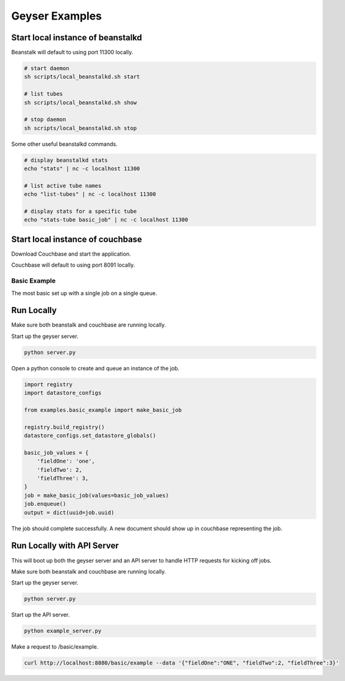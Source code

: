 ***************
Geyser Examples
***************

Start local instance of beanstalkd
----------------------------------
Beanstalk will default to using port 11300 locally.

.. code-block:: shell

    # start daemon
    sh scripts/local_beanstalkd.sh start

    # list tubes
    sh scripts/local_beanstalkd.sh show

    # stop daemon
    sh scripts/local_beanstalkd.sh stop

Some other useful beanstalkd commands.

.. code-block:: shell

    # display beanstalkd stats
    echo "stats" | nc -c localhost 11300

    # list active tube names
    echo "list-tubes" | nc -c localhost 11300

    # display stats for a specific tube
    echo "stats-tube basic_job" | nc -c localhost 11300


Start local instance of couchbase
----------------------------------
Download Couchbase and start the application.

Couchbase will default to using port 8091 locally.


Basic Example
=============
The most basic set up with a single job on a single queue.

Run Locally
-----------
Make sure both beanstalk and couchbase are running locally.

Start up the geyser server.

.. code-block:: shell

    python server.py


Open a python console to create and queue an instance of the job.

.. code-block:: python

    import registry
    import datastore_configs

    from examples.basic_example import make_basic_job

    registry.build_registry()
    datastore_configs.set_datastore_globals()

    basic_job_values = {
        'fieldOne': 'one',
        'fieldTwo': 2,
        'fieldThree': 3,
    }
    job = make_basic_job(values=basic_job_values)
    job.enqueue()
    output = dict(uuid=job.uuid)

The job should complete successfully. A new document should show up in couchbase representing the job.

Run Locally with API Server
---------------------------
This will boot up both the geyser server and an API server to handle HTTP requests for kicking off jobs.

Make sure both beanstalk and couchbase are running locally.

Start up the geyser server.

.. code-block:: shell

    python server.py


Start up the API server.

.. code-block:: shell

    python example_server.py


Make a request to /basic/example.

.. code-block:: shell

    curl http://localhost:8880/basic/example --data '{"fieldOne":"ONE", "fieldTwo":2, "fieldThree":3}'

